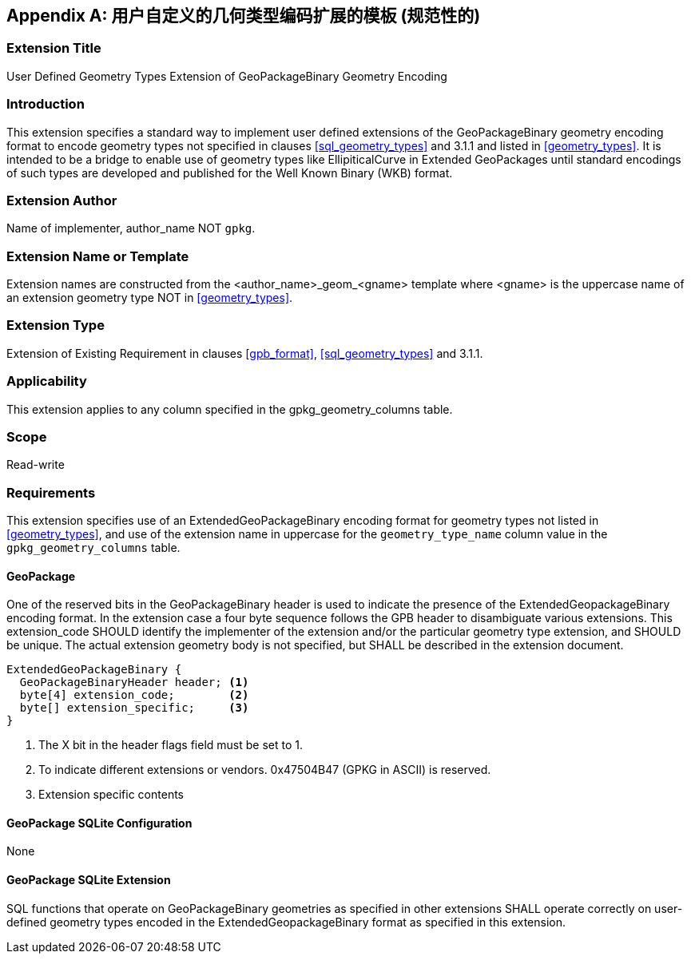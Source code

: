 [[extension_geometry_encoding]]
[appendix]
== 用户自定义的几何类型编码扩展的模板 (规范性的)

[float]
=== Extension Title

User Defined Geometry Types Extension of GeoPackageBinary Geometry Encoding

[float]
=== Introduction

This extension specifies a standard way to implement user defined extensions of the GeoPackageBinary geometry encoding format to encode geometry types not specified in clauses <<sql_geometry_types>> and 3.1.1 and listed in <<geometry_types>>.
It is intended to be a bridge to enable use of geometry types like EllipiticalCurve in Extended GeoPackages until standard encodings of such types are developed and published for the Well Known Binary (WKB) format.

[float]
=== Extension Author

Name of implementer, author_name NOT `gpkg`.

[float]
=== Extension Name or Template

Extension names are constructed from the <author_name>_geom_<gname> template where <gname> is the uppercase name of an extension geometry type NOT in <<geometry_types>>.

[float]
=== Extension Type

Extension of Existing Requirement in clauses <<gpb_format>>, <<sql_geometry_types>> and 3.1.1.

[float]
=== Applicability

This extension applies to any column specified in the gpkg_geometry_columns table.

[float]
=== Scope

Read-write

[float]
=== Requirements

This extension specifies use of an ExtendedGeoPackageBinary encoding format for geometry types not listed in <<geometry_types>>, and use of the extension name in uppercase for the `geometry_type_name` column value in the `gpkg_geometry_columns` table.

[float]
==== GeoPackage

One of the reserved bits in the GeoPackageBinary header is used to indicate the presence of the ExtendedGeopackageBinary encoding format.
In the extension case a four byte sequence follows the GPB header to disambiguate various extensions.
This extension_code SHOULD identify the implementer of the extension and/or the particular geometry type extension, and SHOULD be unique.
The actual extension geometry body is not specified, but SHALL be described in the extension document.

----
ExtendedGeoPackageBinary {
  GeoPackageBinaryHeader header; <1>
  byte[4] extension_code;        <2>
  byte[] extension_specific;     <3>
}
----

<1> The X bit in the header flags field must be set to 1.
<2> To indicate different extensions or vendors. 0x47504B47 (GPKG in ASCII) is reserved.
<3> Extension specific contents

[float]
==== GeoPackage SQLite Configuration

None

[float]
==== GeoPackage SQLite Extension

SQL functions that operate on GeoPackageBinary geometries as specified in other extensions SHALL operate correctly on user-defined geometry types encoded in the ExtendedGeopackageBinary format as specified in this extension.